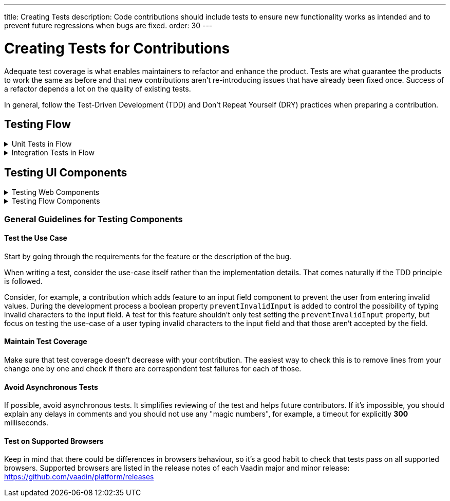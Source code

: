 ---
title: Creating Tests
description: Code contributions should include tests to ensure new functionality works as intended and to prevent future regressions when bugs are fixed.
order: 30
---

= Creating Tests for Contributions
:experimental:
:commandkey: &#8984;

Adequate test coverage is what enables maintainers to refactor and enhance the product.
Tests are what guarantee the products to work the same as before and that new contributions aren't re-introducing issues that have already been fixed once.
Success of a refactor depends a lot on the quality of existing tests.

In general, follow the Test-Driven Development (TDD) and Don't Repeat Yourself (DRY) practices when preparing a contribution.


== Testing Flow

.Unit Tests in Flow
[%collapsible.collapsible]
====

Every change in the code base requires a JUnit test for the code change.
In cases where a JUnit test isn't practicable, an integration test should be added instead.

[discrete]
=== Mocking
JUnit mocks use `Mockito`.
Other mocking libraries shouldn't be used, as they may break when there are version updates.
No new mocking libraries should be added to the project.

To help with tests, there are many [classname]`Mock*` classes for use that make the setup for testing simpler.

[discrete]
=== Conventions

JUnit tests shouldn't leak settings and changes outside the test execution.
This means that any changes to current instances and system properties should be reset after the test execution.

Test method naming must follow the convention: `{given}_{when}_{then}`; for example:

.Example standard names for unit test methods:
[source]
----
void setValue_sameValue_firesNoEvent()
void setValue_differentValue_firesOneEvent()
----
It's always good practice to see existing tests as an example of how to write new tests.

[discrete]
=== How to Run the Tests

Issuing the following command results in running all the tests in the specified module:

[source,terminal]
----
mvn test -pl <module-name>
----

The above command template works only for direct child modules of the directory.
To run tests in nested modules, use the syntax `:<module-name>`, for example, `mvn test -pl :flow-maven-plugin`.
Or use the full path instead: `mvn test -pl flow-plugins/flow-maven-plugin`.
The same rule applies when targeting a specific nested module, as in the
commands that follow.

To execute tests for a single class, use the following command:

[source,terminal]
----
mvn -Dtest=<test-class-name> test -pl <module-folder-name>
----

Also, to run a single test inside a class:

[source,terminal]
----
mvn -Dtest=<test-class-name>#<test-method-name> test -pl <module-folder-name>
----

To run all the unit tests in the project:

[source,terminal]
----
mvn test -am -pl flow
----

To run tests via your IDE, see the IDE documentation.

Running the unit tests in the `flow-client` module needs a Chrome WebDriver to be available on your environment, and its version should be configured in [filename]`flow-client/intern.json`.
For more information on setting up the WebDriver, see <<{articles}/testing/end-to-end/installing-webdrivers#,Installing WebDrivers>>.

====






.Integration Tests in Flow
[%collapsible.collapsible]
====

Sometimes creating unit tests isn't enough.
It might be important to test that the given functionality works end-to-end in an application.
This is specially important for features and bugs that depend on the browser functionality.
Integration testing in Flow is done with a View & Integration Test combination.

The integration tests are in the link:https://github.com/vaadin/flow/tree/master/flow-tests[flow-tests] module.
Most of the integration tests for the core part are under `flow-test-core` module.
Descriptions about integration test modules are inside link:https://github.com/vaadin/flow/blob/master/flow-tests/README.md[the README.md file in /flow-tests].

The integration tests use link:https://vaadin.com/testbench[TestBench], for information see <<{articles}/testing#, Vaadin TestBench>>.
TestBench is a commercial tool, but you need the license for it to run the tests locally.
It's possible to get a free license to the TestBench product if you contribute to the Vaadin projects frequently.
You can ask for a community contributor license on link:https://discord.com/channels/732335336448852018/774366825756229632[Discord].

=== Creating a Test View

First you should start by looking if there is already a suitable test view that you can reuse.
One way to do it's by seeing if the code related to the test is being called from any of the existing test views.

The view `@Route` value should be the fully qualified name of the view class like `com.vaadin.flow.uitest.ui.YourTestClassNameView`.
For example:

.Example of a test view
[source,java]
----
@Route(value = "com.vaadin.flow.uitest.ui.CompositeView", layout = ViewTestLayout.class)
public class CompositeView extends AbstractDivView {
    // ...
}
----


View class should only depend on Flow HTML components in the `com.vaadin.flow.component.html` package, such as `NativeButton`, `Div` etc.

==== Opening a Test View in the Browser

You can open the test view in the browser by first starting up the jetty server for that module.
You can trigger the `jetty:run` Maven task for the module through your IDE,
or by running the command `mvn jetty:run -pl <test-module-name>` like `mvn jetty:run -pl flow-test-core`.

You can then open the view in the browser for example from http://localhost:8888/view/com.vaadin.flow.uitest.ui.CompositeView (depending on the route used).

=== Creating an Integration Test

The integration test class should be named the same as the `View` class that it tests.
For example, `PageView` gets the test class `PageIT`.
This enables the `open()` method to find the correct test view path automatically.

The integration test class should extend `ChromeBrowserTest`.
Some test classes extend an `Abstract*` class that provides common functionality to be reused in the tests.

.Example of a integration test class
[source,java]
----
public class CompositeIT extends ChromeBrowserTest {
    @Test
    public void changeOnClient() {
        open();
        // ...
    }
}
----

When writing a lot of integration tests, you should use the _Page Object_ pattern where the interaction between the browser is handled through an API that's reused for all the tests.
See the <<{articles}/testing/end-to-end/page-objects#,TestBench documentation>> for more information.

If the test class contains or modifies some shared objects which can't run in parallel, the `@NotThreadSafe` annotation should be present on the class.

=== Running Integration Tests

Running all the integration tests takes a while, so it's more efficient to only compile the modules that changed, and then run the specific ITs written for the changes.
**Before running integration tests locally**, install the following modules `mvn install -pl flow-test-util -pl flow-tests/test-resources -pl flow-tests/test-common`.

Running all integration tests for a single module `mvn verify -pl <test-module-folder-name>`.
Running all the integration tests `mvn verify -pl flow-tests`.

You can execute tests for single class by running the `mvn -Dit.test=<it-test-class-name> verify -pl <module-folder-name>`.
Also, for running a single inside a class you can execute `mvn -Dit.test=<test-class-name>#<test-method-name> test -pl <module-folder-name>`.

To reduce the chance your IT test is flaky, run it several times before publishing it out.

NOTE: To run the integration tests locally, you should have the Chrome WebDriver installed and configured, as described in <<{articles}/testing/end-to-end/installing-webdrivers#,Installing WebDrivers>>

=== Debugging Test Modules

Debugging can be made in a several ways:
- navigating to a test module, running `mvnDebug jetty:run` and starting "Remote JVM Debug" configuration, which is usually available in IDEs.
- in Intellij IDEA you can run Jetty plugin in debug mode, e.g. by navigating to a particular test module in "Maven" panel under "Flow Tests" node, then choosing "Plugins" -> "jetty" -> right-click on "jetty:run" and select "Debug '[module-name]' ...".
- if you need to debug an integration test, you need to start Jetty, then start Debug configuration for the test, which is usually available in IDEs.

====







== Testing UI Components


.Testing Web Components
[%collapsible.collapsible]
====

These instructions apply to the https://github.com/vaadin/web-components repository.

[discrete]
==== Creating a Unit Test

Before writing a new test for a web component, start by familiarizing yourself with existing tests.
Each component in the `packages` folder has a `test` folder. Test are divided into files, named by the topic they are covering.
Select the file with the name of the category the contribution is targeting.
For example, implementing the `aria-describedby` attribute for text-field based components requires tests to be added to `test/accessibility.test.js`.

If none of the existing files suits the context of your contribution, you can create a new file.
Make sure that the tests in newly created file are passing.

[discrete]
==== Running Unit Tests

When creating a new test, you don't need to run all tests each time.
You can isolate the test case during development and run it in conjunction with other tests in the end.

See the instructions for https://github.com/vaadin/web-components/#unit-tests[running web component unit tests].

[discrete]
==== Visual Tests

If a change affects the visual representation of the component, a visual test can be added.
Those are located in the `test/visual` folder.
Review the existing test files and construct a new one based on the existing ones.

If needed, open a discussion in the pull request to ask maintainers to update reference screenshots.

At the moment you can't update reference screenshots without an account and access to the automated testing platform used in visual tests. Therefore, you're not required to add visual tests for your change.

[discrete]
==== Reusing Existing Test Helpers

It's good practice to check existing tests for the behaviour needed to be reproduced in the new test.
For example, looking through the existing files or searching for `keydown` word in web-components tests leads to `mock-interactions` usages for pressing specific keys.

Some components can have common helpers exposed, for example, `packages/combo-box/test/helpers.js`.
Following the DRY principle, all the logic used in multiple files ends up in one file.
New logic can be added if needed.

====







.Testing Flow Components
[%collapsible.collapsible]
====

These instructions apply to the https://github.com/vaadin/flow-components repository.

[discrete]
==== Module Structure

Components wrappers implementations for Flow have modular structure.
When coming up with a test for the contribution start with the main component module (for example, `vaadin-button-flow`).
Unit tests are located there under `src/test/\...`.
Integration tests are located in the `integration-tests` module (for example, `vaadin-button-flow-integration-tests`)

[discrete]
==== Unit Tests

If the whole fix or feature, or part of its logic can be tested without roundtrip to the client-side, new unit test should be created.
Files names are separated by the topic categories they are covering.
Creation of the new file is acceptable following the same advices as for web components tests.

The technologies / libraries used for the test creation can be found from imports.
For example, in existing unit tests of `vaadin-button-flow` `@Test` annotation is used which lead to `org.junit.Test` import.

Good practice would be to follow the existing test structure and naming conventions.
For example, action and result mentioned in `removeNullColumn_throws`.

[discrete]
==== Integrations Tests

If contribution's logic need to be tested with roundtrip to the client-side or in conjunction with other components, new integration test need to be added.
Start with reviewing the existing structure of the `integration-tests` module of the component to which contribution is done.
They have similar structure, but more complex component requires more complex tests.

For example, `vaadin-grid-flow` also includes `frontend` resources to provide custom styling in tests, test grid in a polymer template etc.
In addition, it has `data` generators and helpers used.

[discrete]
===== Test Page

The next step is to select the integration test page which has the needed structure, and enhance it with new logic.
For example, if contribution affects grid's filtering logic, `GridFilteringPage.java` should be enhanced to test new behaviour.
The name of the file helps to find the proper page.
If structure of the page becomes much more complex or there is no file with suitable structure, new one can be created based on existing ones.

Remember to update `@Route` when creating a new file to avoid name conflicts.

[discrete]
===== Test

After selecting the page, new test should be added to existing files that are using the same route as `@TestPath`. For example, `GridFilteringIT.java` is using `GridFilteringPage.java`.
If page was created instead, new correspondent test file should be created based on the existing ones.

Remember to update `@TestPath` when creating a new file to avoid name conflicts and ensure the tests are passing.

[discrete]
==== Inspiration from Existing Tests

Take a look onto the existing tests and search for the logic that's needed to be implemented in newly created tests.

Examples worth mentioning:

* <<{articles}/testing/end-to-end/creating-tests#,Creating TestBench Tests>>
* JUnit `Assert` and `Test` usage
* `executeScript` for executing a JavaScript snippet

====



=== General Guidelines for Testing Components


==== Test the Use Case

Start by going through the requirements for the feature or the description of the bug.

When writing a test, consider the use-case itself rather than the implementation details.
That comes naturally if the TDD principle is followed.

Consider, for example, a contribution which adds feature to an input field component to prevent the user from entering invalid values.
During the development process a boolean property `preventInvalidInput` is added to control the possibility of typing invalid characters to the input field.
A test for this feature shouldn't only test setting the `preventInvalidInput` property, but focus on testing the use-case of a user typing invalid characters to the input field and that those aren't accepted by the field.

==== Maintain Test Coverage

Make sure that test coverage doesn't decrease with your contribution.
The easiest way to check this is to remove lines from your change one by one and check if there are correspondent test failures for each of those.

==== Avoid Asynchronous Tests

If possible, avoid asynchronous tests.
It simplifies reviewing of the test and helps future contributors.
If it's impossible, you should explain any delays in comments and you should not use any "magic numbers", for example, a timeout for explicitly *300* milliseconds.

==== Test on Supported Browsers

Keep in mind that there could be differences in browsers behaviour, so it's a good habit to check that tests pass on all supported browsers.
Supported browsers are listed in the release notes of each Vaadin major and minor release: https://github.com/vaadin/platform/releases
